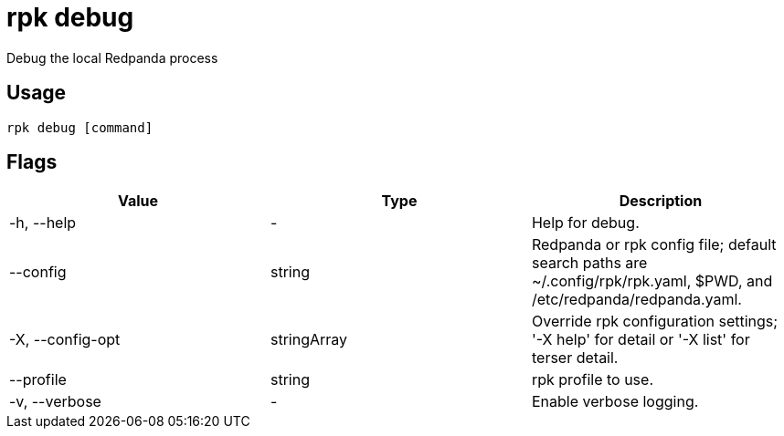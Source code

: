 = rpk debug
:description: This command lets you debug the local Redpanda process.
:rpk_version: v23.2.1

Debug the local Redpanda process

== Usage

[,bash]
----
rpk debug [command]
----

== Flags

[cols=",,",]
|===
|*Value* |*Type* |*Description*

|-h, --help |- |Help for debug.

|--config |string |Redpanda or rpk config file; default search paths are
~/.config/rpk/rpk.yaml, $PWD, and /etc/redpanda/redpanda.yaml.

|-X, --config-opt |stringArray |Override rpk configuration settings; '-X
help' for detail or '-X list' for terser detail.

|--profile |string |rpk profile to use.

|-v, --verbose |- |Enable verbose logging.
|===

